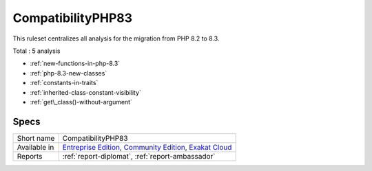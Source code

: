 .. _ruleset-compatibilityphp83:

CompatibilityPHP83
++++++++++++++++++

.. meta::
	:description:
		CompatibilityPHP83: List features that are incompatible with PHP 8.3..
	:twitter:card: summary_large_image
	:twitter:site: @exakat
	:twitter:title: CompatibilityPHP83
	:twitter:description: CompatibilityPHP83: List features that are incompatible with PHP 8.3.
	:twitter:creator: @exakat
	:twitter:image:src: https://www.exakat.io/wp-content/uploads/2020/06/logo-exakat.png
	:og:image: https://www.exakat.io/wp-content/uploads/2020/06/logo-exakat.png
	:og:title: CompatibilityPHP83
	:og:type: article
	:og:description: List features that are incompatible with PHP 8.3.
	:og:url: https://exakat.readthedocs.io/en/latest/Rulesets/CompatibilityPHP83.html
	:og:locale: en
This ruleset centralizes all analysis for the migration from PHP 8.2 to 8.3.

Total : 5 analysis

* :ref:`new-functions-in-php-8.3`
* :ref:`php-8.3-new-classes`
* :ref:`constants-in-traits`
* :ref:`inherited-class-constant-visibility`
* :ref:`get\_class()-without-argument`

Specs
_____

+--------------+-----------------------------------------------------------------------------------------------------------------------------------------------------------------------------------------+
| Short name   | CompatibilityPHP83                                                                                                                                                                      |
+--------------+-----------------------------------------------------------------------------------------------------------------------------------------------------------------------------------------+
| Available in | `Entreprise Edition <https://www.exakat.io/entreprise-edition>`_, `Community Edition <https://www.exakat.io/community-edition>`_, `Exakat Cloud <https://www.exakat.io/exakat-cloud/>`_ |
+--------------+-----------------------------------------------------------------------------------------------------------------------------------------------------------------------------------------+
| Reports      | :ref:`report-diplomat`, :ref:`report-ambassador`                                                                                                                                        |
+--------------+-----------------------------------------------------------------------------------------------------------------------------------------------------------------------------------------+


